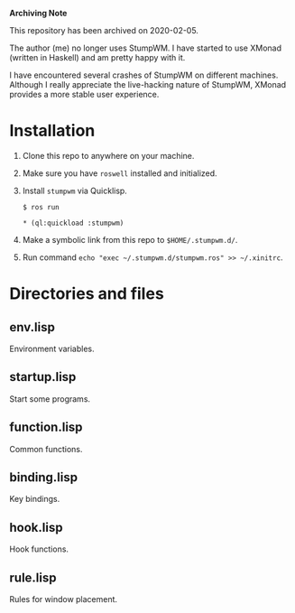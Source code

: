 *Archiving Note*

This repository has been archived on 2020-02-05.

The author (me) no longer uses StumpWM. I have started to use XMonad (written
in Haskell) and am pretty happy with it.

I have encountered several crashes of StumpWM on different machines. Although
I really appreciate the live-hacking nature of StumpWM, XMonad provides a more
stable user experience.

* Installation

1. Clone this repo to anywhere on your machine.

2. Make sure you have ~roswell~ installed and initialized.

3. Install ~stumpwm~ via Quicklisp.

    ~$ ros run~

    ~* (ql:quickload :stumpwm)~

4. Make a symbolic link from this repo to ~$HOME/.stumpwm.d/~.

5. Run command ~echo "exec ~/.stumpwm.d/stumpwm.ros" >> ~/.xinitrc~.

* Directories and files

** env.lisp

Environment variables.

** startup.lisp

Start some programs.

** function.lisp

Common functions.

** binding.lisp

Key bindings.

** hook.lisp

Hook functions.

** rule.lisp

Rules for window placement.
